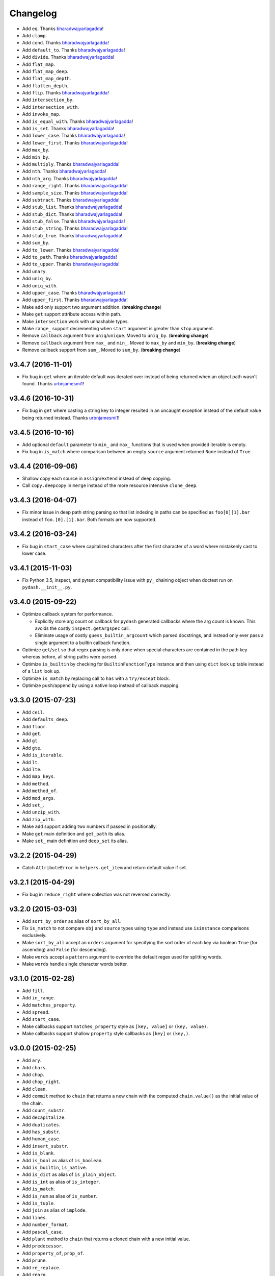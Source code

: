 .. _changelog:

Changelog
=========


- Add ``eq``. Thanks bharadwajyarlagadda_!
- Add ``clamp``.
- Add ``cond``. Thanks bharadwajyarlagadda_!
- Add ``default_to``. Thanks bharadwajyarlagadda_!
- Add ``divide``. Thanks bharadwajyarlagadda_!
- Add ``flat_map``.
- Add ``flat_map_deep``.
- Add ``flat_map_depth``.
- Add ``flatten_depth``.
- Add ``flip``. Thanks bharadwajyarlagadda_!
- Add ``intersection_by``.
- Add ``intersection_with``.
- Add ``invoke_map``.
- Add ``is_equal_with``. Thanks bharadwajyarlagadda_!
- Add ``is_set``. Thanks bharadwajyarlagadda_!
- Add ``lower_case``. Thanks bharadwajyarlagadda_!
- Add ``lower_first``. Thanks bharadwajyarlagadda_!
- Add ``max_by``.
- Add ``min_by``.
- Add ``multiply``. Thanks bharadwajyarlagadda_!
- Add ``nth``. Thanks bharadwajyarlagadda_!
- Add ``nth_arg``. Thanks bharadwajyarlagadda_!
- Add ``range_right``. Thanks bharadwajyarlagadda_!
- Add ``sample_size``. Thanks bharadwajyarlagadda_!
- Add ``subtract``. Thanks bharadwajyarlagadda_!
- Add ``stub_list``. Thanks bharadwajyarlagadda_!
- Add ``stub_dict``. Thanks bharadwajyarlagadda_!
- Add ``stub_false``. Thanks bharadwajyarlagadda_!
- Add ``stub_string``. Thanks bharadwajyarlagadda_!
- Add ``stub_true``. Thanks bharadwajyarlagadda_!
- Add ``sum_by``.
- Add ``to_lower``. Thanks bharadwajyarlagadda_!
- Add ``to_path``. Thanks bharadwajyarlagadda_!
- Add ``to_upper``. Thanks bharadwajyarlagadda_!
- Add ``unary``.
- Add ``uniq_by``.
- Add ``uniq_with``.
- Add ``upper_case``. Thanks bharadwajyarlagadda_!
- Add ``upper_first``. Thanks bharadwajyarlagadda_!
- Make ``add`` only support two argument addition. (**breaking change**)
- Make ``get`` support attribute access within path.
- Make ``intersection`` work with unhashable types.
- Make ``range_`` support decrementing when ``start`` argument is greater than ``stop`` argument.
- Remove ``callback`` argument from ``uniq``/``unique``. Moved to ``uniq_by``. (**breaking change**)
- Remove ``callback`` argument from ``max_`` and ``min_``. Moved to ``max_by`` and ``min_by``. (**breaking change**)
- Remove callback support from ``sum_``. Moved to ``sum_by``. (**breaking change**)


v3.4.7 (2016-11-01)
-------------------

- Fix bug in ``get`` where an iterable default was iterated over instead of being returned when an object path wasn't found. Thanks urbnjamesmi1_!


v3.4.6 (2016-10-31)
-------------------

- Fix bug in ``get`` where casting a string key to integer resulted in an uncaught exception instead of the default value being returned instead. Thanks urbnjamesmi1_!


v3.4.5 (2016-10-16)
-------------------

- Add optional ``default`` parameter to ``min_`` and ``max_`` functions that is used when provided iterable is empty.
- Fix bug in ``is_match`` where comparison between an empty ``source`` argument returned ``None`` instead of ``True``.


v3.4.4 (2016-09-06)
-------------------

- Shallow copy each source in ``assign``/``extend`` instead of deep copying.
- Call ``copy.deepcopy`` in ``merge`` instead of the more resource intensive ``clone_deep``.


v3.4.3 (2016-04-07)
-------------------

- Fix minor issue in deep path string parsing so that list indexing in paths can be specified as ``foo[0][1].bar`` instead of ``foo.[0].[1].bar``. Both formats are now supported.


v3.4.2 (2016-03-24)
-------------------

- Fix bug in ``start_case`` where capitalized characters after the first character of a word where mistakenly cast to lower case.


v3.4.1 (2015-11-03)
-------------------

- Fix Python 3.5, inspect, and  pytest compatibility issue with ``py_`` chaining object when doctest run on ``pydash.__init__.py``.


v3.4.0 (2015-09-22)
-------------------

- Optimize callback system for performance.

  - Explicitly store arg count on callback for ``pydash`` generated callbacks where the arg count is known. This avoids the costly ``inspect.getargspec`` call.
  - Eliminate usage of costly ``guess_builtin_argcount`` which parsed docstrings, and instead only ever pass a single argument to a builtin callback function.

- Optimize ``get``/``set`` so that regex parsing is only done when special characters are contained in the path key whereas before, all string paths were parsed.
- Optimize ``is_builtin`` by checking for ``BuiltinFunctionType`` instance and then using ``dict`` look up table instead of a ``list`` look up.
- Optimize ``is_match`` by replacing call to ``has`` with a ``try/except`` block.
- Optimize ``push``/``append`` by using a native loop instead of callback mapping.


v3.3.0 (2015-07-23)
-------------------

- Add ``ceil``.
- Add ``defaults_deep``.
- Add ``floor``.
- Add ``get``.
- Add ``gt``.
- Add ``gte``.
- Add ``is_iterable``.
- Add ``lt``.
- Add ``lte``.
- Add ``map_keys``.
- Add ``method``.
- Add ``method_of``.
- Add ``mod_args``.
- Add ``set_``.
- Add ``unzip_with``.
- Add ``zip_with``.
- Make ``add`` support adding two numbers if passed in positionally.
- Make ``get`` main definition and ``get_path`` its alias.
- Make ``set_`` main definition and ``deep_set`` its alias.


v3.2.2 (2015-04-29)
-------------------

- Catch ``AttributeError`` in ``helpers.get_item`` and return default value if set.


v3.2.1 (2015-04-29)
-------------------

- Fix bug in ``reduce_right`` where collection was not reversed correctly.


v3.2.0 (2015-03-03)
-------------------

- Add ``sort_by_order`` as alias of ``sort_by_all``.
- Fix ``is_match`` to not compare ``obj`` and ``source`` types using ``type`` and instead use ``isinstance`` comparisons exclusively.
- Make ``sort_by_all`` accept an ``orders`` argument for specifying the sort order of each key via boolean ``True`` (for ascending) and ``False`` (for descending).
- Make ``words`` accept a ``pattern`` argument to override the default regex used for splitting words.
- Make ``words`` handle single character words better.


v3.1.0 (2015-02-28)
-------------------

- Add ``fill``.
- Add ``in_range``.
- Add ``matches_property``.
- Add ``spread``.
- Add ``start_case``.
- Make callbacks support ``matches_property`` style as ``[key, value]`` or ``(key, value)``.
- Make callbacks support shallow ``property`` style callbacks as ``[key]`` or ``(key,)``.


.. _changelog-v3.0.0:

v3.0.0 (2015-02-25)
-------------------

- Add ``ary``.
- Add ``chars``.
- Add ``chop``.
- Add ``chop_right``.
- Add ``clean``.
- Add ``commit`` method to ``chain`` that returns a new chain with the computed ``chain.value()`` as the initial value of the chain.
- Add ``count_substr``.
- Add ``decapitalize``.
- Add ``duplicates``.
- Add ``has_substr``.
- Add ``human_case``.
- Add ``insert_substr``.
- Add ``is_blank``.
- Add ``is_bool`` as alias of ``is_boolean``.
- Add ``is_builtin``, ``is_native``.
- Add ``is_dict`` as alias of ``is_plain_object``.
- Add ``is_int`` as alias of ``is_integer``.
- Add ``is_match``.
- Add ``is_num`` as alias of ``is_number``.
- Add ``is_tuple``.
- Add ``join`` as alias of ``implode``.
- Add ``lines``.
- Add ``number_format``.
- Add ``pascal_case``.
- Add ``plant`` method to ``chain`` that returns a cloned chain with a new initial value.
- Add ``predecessor``.
- Add ``property_of``, ``prop_of``.
- Add ``prune``.
- Add ``re_replace``.
- Add ``rearg``.
- Add ``replace``.
- Add ``run`` as alias of ``chain.value``.
- Add ``separator_case``.
- Add ``series_phrase``.
- Add ``series_phrase_serial``.
- Add ``slugify``.
- Add ``sort_by_all``.
- Add ``strip_tags``.
- Add ``substr_left``.
- Add ``substr_left_end``.
- Add ``substr_right``.
- Add ``substr_right_end``.
- Add ``successor``.
- Add ``swap_case``.
- Add ``title_case``.
- Add ``truncate`` as alias of ``trunc``.
- Add ``to_boolean``.
- Add ``to_dict``, ``to_plain_object``.
- Add ``to_number``.
- Add ``underscore_case`` as alias of ``snake_case``.
- Add ``unquote``.
- Fix ``deep_has`` to return ``False`` when ``ValueError`` raised during path checking.
- Fix ``pad`` so that it doesn't over pad beyond provided length.
- Fix ``trunc``/``truncate`` so that they handle texts shorter than the max string length correctly.
- Make the following functions work with empty strings and ``None``: (**breaking change**) Thanks k7sleeper_!

  - ``camel_case``
  - ``capitalize``
  - ``chars``
  - ``chop``
  - ``chop_right``
  - ``class_case``
  - ``clean``
  - ``count_substr``
  - ``decapitalize``
  - ``ends_with``
  - ``join``
  - ``js_replace``
  - ``kebab_case``
  - ``lines``
  - ``quote``
  - ``re_replace``
  - ``replace``
  - ``series_phrase``
  - ``series_phrase_serial``
  - ``starts_with``
  - ``surround``

- Make callback invocation have better support for builtin functions and methods. Previously, if one wanted to pass a builtin function or method as a callback, it had to be wrapped in a lambda which limited the number of arguments that would be passed it. For example, ``_.each([1, 2, 3], array.append)`` would fail and would need to be converted to ``_.each([1, 2, 3], lambda item: array.append(item)``. That is no longer the case as the non-wrapped method is now supported.
- Make ``capitalize`` accept ``strict`` argument to control whether to convert the rest of the string to lower case or not. Defaults to ``True``.
- Make ``chain`` support late passing of initial ``value`` argument.
- Make ``chain`` not store computed ``value()``. (**breaking change**)
- Make ``drop``, ``drop_right``, ``take``, and ``take_right`` have default ``n=1``.
- Make ``is_indexed`` return ``True`` for tuples.
- Make ``partial`` and ``partial_right`` accept keyword arguments.
- Make ``pluck`` style callbacks support deep paths. (**breaking change**)
- Make ``re_replace`` accept non-string arguments.
- Make ``sort_by`` accept ``reverse`` parameter.
- Make ``splice`` work with strings.
- Make ``to_string`` convert ``None`` to empty string. (**breaking change**)
- Move ``arrays.join`` to ``strings.join``. (**breaking change**)
- Rename ``join``/``implode``'s second parameter from ``delimiter`` to ``separator``. (**breaking change**)
- Rename ``split``/``explode``'s second parameter from ``delimiter`` to ``separator``. (**breaking change**)
- Reorder function arguments for ``after`` from ``(n, func)`` to ``(func, n)``. (**breaking change**)
- Reorder function arguments for ``before`` from ``(n, func)`` to ``(func, n)``. (**breaking change**)
- Reorder function arguments for ``times`` from ``(n, callback)`` to ``(callback, n)``. (**breaking change**)
- Reorder function arguments for ``js_match`` from ``(reg_exp, text)`` to ``(text, reg_exp)``. (**breaking change**)
- Reorder function arguments for ``js_replace`` from ``(reg_exp, text, repl)`` to ``(text, reg_exp, repl)``. (**breaking change**)
- Support iteration over class instance properties for non-list, non-dict, and non-iterable objects.


v2.4.2 (2015-02-03)
-------------------

- Fix ``remove`` so that array is modified after callback iteration.


v2.4.1 (2015-01-11)
-------------------

- Fix ``kebab_case`` so that it casts string to lower case.


v2.4.0 (2015-01-07)
-------------------

- Add ``ensure_ends_with``. Thanks k7sleeper_!
- Add ``ensure_starts_with``. Thanks k7sleeper_!
- Add ``quote``. Thanks k7sleeper_!
- Add ``surround``. Thanks k7sleeper_!


v2.3.2 (2014-12-10)
-------------------

- Fix ``merge`` and ``assign``/``extend`` so they apply ``clone_deep`` to source values before assigning to destination object.
- Make ``merge`` accept a callback as a positional argument if it is last.


v2.3.1 (2014-12-07)
-------------------

- Add ``pipe`` and ``pipe_right`` as aliases of ``flow`` and ``flow_right``.
- Fix ``merge`` so that trailing ``{}`` or ``[]`` don't overwrite previous source values.
- Make ``py_`` an alias for ``_``.


v2.3.0 (2014-11-10)
-------------------

- Support ``type`` callbacks (e.g. ``int``, ``float``, ``str``, etc.) by only passing a single callback argument when invoking the callback.
- Drop official support for Python 3.2. Too many testing dependencies no longer work on it.


v2.2.0 (2014-10-28)
-------------------

- Add ``append``.
- Add ``deep_get``.
- Add ``deep_has``.
- Add ``deep_map_values``.
- Add ``deep_set``.
- Add ``deep_pluck``.
- Add ``deep_property``.
- Add ``join``.
- Add ``pop``.
- Add ``push``.
- Add ``reverse``.
- Add ``shift``.
- Add ``sort``.
- Add ``splice``.
- Add ``unshift``.
- Add ``url``.
- Fix bug in ``snake_case`` that resulted in returned string not being converted to lower case.
- Fix bug in chaining method access test which skipped the actual test.
- Make ``_`` instance alias method access to methods with a trailing underscore in their name. For example, ``_.map()`` becomes an alias for ``map_()``.
- Make ``deep_prop`` an alias of ``deep_property``.
- Make ``has`` work with deep paths.
- Make ``has_path`` an alias of ``deep_has``.
- Make ``get_path`` handle escaping the ``.`` delimiter for string keys.
- Make ``get_path`` handle list indexing using strings such as ``'0.1.2'`` to access ``'value'`` in ``[[0, [0, 0, 'value']]]``.
- Make ``concat`` an alias of ``cat``.


v2.1.0 (2014-09-17)
-------------------

- Add ``add``, ``sum_``.
- Add ``average``, ``avg``, ``mean``.
- Add ``mapiter``.
- Add ``median``.
- Add ``moving_average``, ``moving_avg``.
- Add ``power``, ``pow_``.
- Add ``round_``, ``curve``.
- Add ``scale``.
- Add ``slope``.
- Add ``std_deviation``, ``sigma``.
- Add ``transpose``.
- Add ``variance``.
- Add ``zscore``.


.. _changelog-v2.0.0:

v2.0.0 (2014-09-11)
-------------------

- Add ``_`` instance that supports both method chaining and module method calling.
- Add ``cat``.
- Add ``conjoin``.
- Add ``deburr``.
- Add ``disjoin``.
- Add ``explode``.
- Add ``flatten_deep``.
- Add ``flow``.
- Add ``flow_right``.
- Add ``get_path``.
- Add ``has_path``.
- Add ``implode``.
- Add ``intercalate``.
- Add ``interleave``.
- Add ``intersperse``.
- Add ``is_associative``.
- Add ``is_even``.
- Add ``is_float``.
- Add ``is_decreasing``.
- Add ``is_increasing``.
- Add ``is_indexed``.
- Add ``is_instance_of``.
- Add ``is_integer``.
- Add ``is_json``.
- Add ``is_monotone``.
- Add ``is_negative``.
- Add ``is_odd``.
- Add ``is_positive``.
- Add ``is_strictly_decreasing``.
- Add ``is_strictly_increasing``.
- Add ``is_zero``.
- Add ``iterated``.
- Add ``js_match``.
- Add ``js_replace``.
- Add ``juxtapose``.
- Add ``mapcat``.
- Add ``reductions``.
- Add ``reductions_right``.
- Add ``rename_keys``.
- Add ``set_path``.
- Add ``split_at``.
- Add ``thru``.
- Add ``to_string``.
- Add ``update_path``.
- Add ``words``.
- Make callback function calling adapt to argspec of given callback function. If, for example, the full callback signature is ``(item, index, obj)`` but the passed in callback only supports ``(item)``, then only ``item`` will be passed in when callback is invoked. Previously, callbacks had to support all arguments or implement star-args.
- Make ``chain`` lazy and only compute the final value when ``value`` called.
- Make ``compose`` an alias of ``flow_right``.
- Make ``flatten`` shallow by default, remove callback option, and add ``is_deep`` option. (**breaking change**)
- Make ``is_number`` return ``False`` for boolean ``True`` and ``False``. (**breaking change**)
- Make ``invert`` accept ``multivalue`` argument.
- Make ``result`` accept ``default`` argument.
- Make ``slice_`` accept optional ``start`` and ``end`` arguments.
- Move files in ``pydash/api/`` to ``pydash/``. (**breaking change**)
- Move predicate functions from ``pydash.api.objects`` to ``pydash.api.predicates``. (**breaking change**)
- Rename ``create_callback`` to ``iteratee``. (**breaking change**)
- Rename ``functions`` to ``callables`` in order to allow ``functions.py`` to exist at the root of the pydash module folder. (**breaking change**)
- Rename *private* utility function ``_iter_callback`` to ``itercallback``. (**breaking change**)
- Rename *private* utility function ``_iter_list_callback`` to ``iterlist_callback``. (**breaking change**)
- Rename *private* utility function ``_iter_dict_callback`` to ``iterdict_callback``. (**breaking change**)
- Rename *private* utility function ``_iterate`` to ``iterator``. (**breaking change**)
- Rename *private* utility function ``_iter_dict`` to ``iterdict``. (**breaking change**)
- Rename *private* utility function ``_iter_list`` to ``iterlist``. (**breaking change**)
- Rename *private* utility function ``_iter_unique`` to ``iterunique``. (**breaking change**)
- Rename *private* utility function ``_get_item`` to ``getitem``. (**breaking change**)
- Rename *private* utility function ``_set_item`` to ``setitem``. (**breaking change**)
- Rename *private* utility function ``_deprecated`` to ``deprecated``. (**breaking change**)
- Undeprecate ``tail`` and make alias of ``rest``.


v1.1.0 (2014-08-19)
-------------------

- Add ``attempt``.
- Add ``before``.
- Add ``camel_case``.
- Add ``capitalize``.
- Add ``chunk``.
- Add ``curry_right``.
- Add ``drop_right``.
- Add ``drop_right_while``.
- Add ``drop_while``.
- Add ``ends_with``.
- Add ``escape_reg_exp`` and ``escape_re``.
- Add ``is_error``.
- Add ``is_reg_exp`` and ``is_re``.
- Add ``kebab_case``.
- Add ``keys_in`` as alias of ``keys``.
- Add ``negate``.
- Add ``pad``.
- Add ``pad_left``.
- Add ``pad_right``.
- Add ``partition``.
- Add ``pull_at``.
- Add ``repeat``.
- Add ``slice_``.
- Add ``snake_case``.
- Add ``sorted_last_index``.
- Add ``starts_with``.
- Add ``take_right``.
- Add ``take_right_while``.
- Add ``take_while``.
- Add ``trim``.
- Add ``trim_left``.
- Add ``trim_right``.
- Add ``trunc``.
- Add ``values_in`` as alias of ``values``.
- Create ``pydash.api.strings`` module.
- Deprecate ``tail``.
- Modify ``drop`` to accept ``n`` argument and remove as alias of ``rest``.
- Modify ``take`` to accept ``n`` argument and remove as alias of ``first``.
- Move ``escape`` and ``unescape`` from ``pydash.api.utilities`` to ``pydash.api.strings``. (**breaking change**)
- Move ``range_`` from ``pydash.api.arrays`` to ``pydash.api.utilities``. (**breaking change**)


.. _changelog-v1.0.0:

v1.0.0 (2014-08-05)
-------------------

- Add Python 2.6 and Python 3 support.
- Add ``after``.
- Add ``assign`` and ``extend``. Thanks nathancahill_!
- Add ``callback`` and ``create_callback``.
- Add ``chain``.
- Add ``clone``.
- Add ``clone_deep``.
- Add ``compose``.
- Add ``constant``.
- Add ``count_by``. Thanks nathancahill_!
- Add ``curry``.
- Add ``debounce``.
- Add ``defaults``. Thanks nathancahill_!
- Add ``delay``.
- Add ``escape``.
- Add ``find_key``. Thanks nathancahill_!
- Add ``find_last``. Thanks nathancahill_!
- Add ``find_last_index``. Thanks nathancahill_!
- Add ``find_last_key``. Thanks nathancahill_!
- Add ``for_each``. Thanks nathancahill_!
- Add ``for_each_right``. Thanks nathancahill_!
- Add ``for_in``. Thanks nathancahill_!
- Add ``for_in_right``. Thanks nathancahill_!
- Add ``for_own``. Thanks nathancahill_!
- Add ``for_own_right``. Thanks nathancahill_!
- Add ``functions_`` and ``methods``. Thanks nathancahill_!
- Add ``group_by``. Thanks nathancahill_!
- Add ``has``. Thanks nathancahill_!
- Add ``index_by``. Thanks nathancahill_!
- Add ``identity``.
- Add ``inject``.
- Add ``invert``.
- Add ``invoke``. Thanks nathancahill_!
- Add ``is_list``. Thanks nathancahill_!
- Add ``is_boolean``. Thanks nathancahill_!
- Add ``is_empty``. Thanks nathancahill_!
- Add ``is_equal``.
- Add ``is_function``. Thanks nathancahill_!
- Add ``is_none``. Thanks nathancahill_!
- Add ``is_number``. Thanks nathancahill_!
- Add ``is_object``.
- Add ``is_plain_object``.
- Add ``is_string``. Thanks nathancahill_!
- Add ``keys``.
- Add ``map_values``.
- Add ``matches``.
- Add ``max_``. Thanks nathancahill_!
- Add ``memoize``.
- Add ``merge``.
- Add ``min_``. Thanks nathancahill_!
- Add ``noop``.
- Add ``now``.
- Add ``omit``.
- Add ``once``.
- Add ``pairs``.
- Add ``parse_int``.
- Add ``partial``.
- Add ``partial_right``.
- Add ``pick``.
- Add ``property_`` and ``prop``.
- Add ``pull``. Thanks nathancahill_!
- Add ``random``.
- Add ``reduce_`` and ``foldl``.
- Add ``reduce_right`` and ``foldr``.
- Add ``reject``. Thanks nathancahill_!
- Add ``remove``.
- Add ``result``.
- Add ``sample``.
- Add ``shuffle``.
- Add ``size``.
- Add ``sort_by``. Thanks nathancahill_!
- Add ``tap``.
- Add ``throttle``.
- Add ``times``.
- Add ``transform``.
- Add ``to_list``. Thanks nathancahill_!
- Add ``unescape``.
- Add ``unique_id``.
- Add ``values``.
- Add ``wrap``.
- Add ``xor``.


.. _changelog-v0.0.0:

v0.0.0 (2014-07-22)
-------------------

- Add ``all_``.
- Add ``any_``.
- Add ``at``.
- Add ``bisect_left``.
- Add ``collect``.
- Add ``collections``.
- Add ``compact``.
- Add ``contains``.
- Add ``detect``.
- Add ``difference``.
- Add ``drop``.
- Add ``each``.
- Add ``each_right``.
- Add ``every``.
- Add ``filter_``.
- Add ``find``.
- Add ``find_index``.
- Add ``find_where``.
- Add ``first``.
- Add ``flatten``.
- Add ``head``.
- Add ``include``.
- Add ``index_of``.
- Add ``initial``.
- Add ``intersection``.
- Add ``last``.
- Add ``last_index_of``.
- Add ``map_``.
- Add ``object_``.
- Add ``pluck``.
- Add ``range_``.
- Add ``rest``.
- Add ``select``.
- Add ``some``.
- Add ``sorted_index``.
- Add ``tail``.
- Add ``take``.
- Add ``union``.
- Add ``uniq``.
- Add ``unique``.
- Add ``unzip``.
- Add ``where``.
- Add ``without``.
- Add ``zip_``.
- Add ``zip_object``.


.. _nathancahill: https://github.com/nathancahill
.. _k7sleeper: https://github.com/k7sleeper
.. _bharadwajyarlagadda: https://github.com/bharadwajyarlagadda
.. _urbnjamesmi1: https://github.com/urbnjamesmi1
